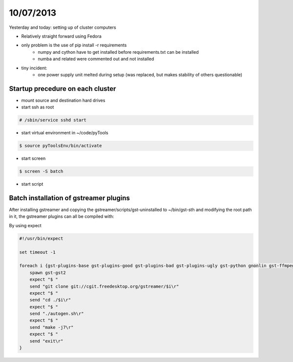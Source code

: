 ==========
10/07/2013
==========

Yesterday and today: setting up of cluster computers

* Relatively straight forward using Fedora
* only problem is the use of pip install -r requirements
    * numpy and cython have to get installed before requirements.txt can be installed
    * numba and related were commented out and not installed
    
* tiny incident:
    * one power supply unit melted during setup (was replaced, but makes stability of others questionable)
    
Startup precedure on each cluster
#################################

* mount source and destination hard drives
* start ssh as root

.. code-block:: bash

    # /sbin/service sshd start
    
* start virtual environment in ~/code/pyTools

.. code-block:: bash

    $ source pyToolsEnv/bin/activate
    
* start screen

.. code-block:: bash

    $ screen -S batch
    
* start script

Batch installation of gstreamer plugins
#######################################

After installing gstreamer and copying the gstreamer/scripts/gst-uninstalled to ~/bin/gst-sth and modifying the root path in it, the gstreamer plugins can all be compiled with:

By using expect

.. code-block:: bash

    #!/usr/bin/expect
    
    set timeout -1
    
    foreach i {gst-plugins-base gst-plugins-good gst-plugins-bad gst-plugins-ugly gst-python gnonlin gst-ffmpeg} {
        spawn gst-gst2
        expect "$ "
        send "git clone git://cgit.freedesktop.org/gstreamer/$i\r"
        expect "$ "
        send "cd ./$i\r"
        expect "$ "
        send "./autogen.sh\r"
        expect "$ "
        send "make -j7\r"
        expect "$ "
        send "exit\r"
    }